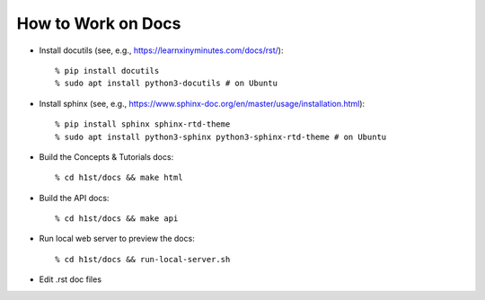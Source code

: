 How to Work on Docs
===================

- Install docutils (see, e.g., https://learnxinyminutes.com/docs/rst/)::

    % pip install docutils
    % sudo apt install python3-docutils # on Ubuntu


- Install sphinx (see, e.g., https://www.sphinx-doc.org/en/master/usage/installation.html)::

    % pip install sphinx sphinx-rtd-theme
    % sudo apt install python3-sphinx python3-sphinx-rtd-theme # on Ubuntu

- Build the Concepts & Tutorials docs::

    % cd h1st/docs && make html

- Build the API docs:: 

    % cd h1st/docs && make api


- Run local web server to preview the docs::
  
    % cd h1st/docs && run-local-server.sh

- Edit .rst doc files
